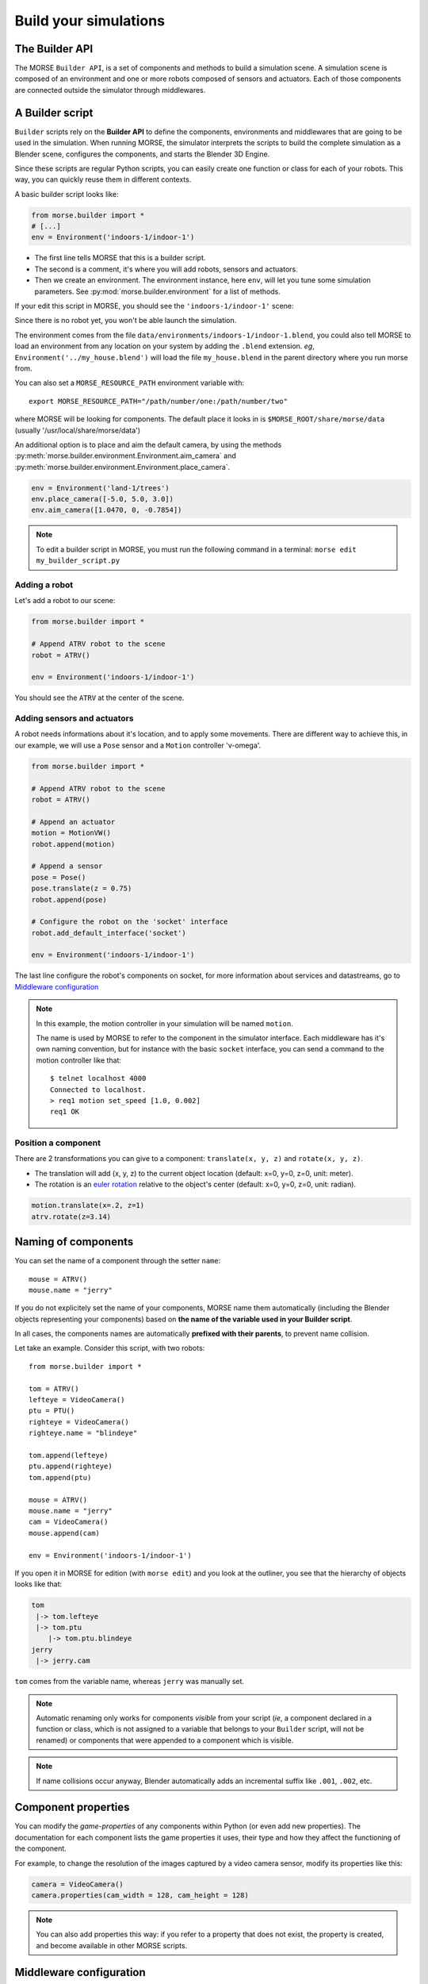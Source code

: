 Build your simulations
======================

The Builder API
---------------

The MORSE ``Builder API``, is a set of components and methods to build a simulation
scene. A simulation scene is composed of an environment and one or more robots
composed of sensors and actuators. Each of those components are connected outside
the simulator through middlewares.


A Builder script
----------------

``Builder`` scripts rely on the **Builder API** to define the
components, environments and middlewares that are going to be used in the
simulation. When running MORSE, the simulator interprets the scripts to build
the complete simulation as a Blender scene, configures the components, and starts
the Blender 3D Engine.

Since these scripts are regular Python scripts, you can easily create one
function or class for each of your robots. This way, you can quickly reuse them
in different contexts.

A basic builder script looks like:

.. code-block:: python

    from morse.builder import *
    # [...]
    env = Environment('indoors-1/indoor-1')

- The first line tells MORSE that this is a builder script.
- The second is a comment, it's where you will add robots, sensors and actuators.
- Then we create an environment. The environment instance, here ``env``, will let you
  tune some simulation parameters. See :py:mod:`morse.builder.environment` for a
  list of methods.

If your edit this script in MORSE, you should see the ``'indoors-1/indoor-1'``
scene:

.. image:: ../../media/builder/morse_builder_1empty.png
   :width: 400
   :align: center
.. MORSE Builder empty


Since there is no robot yet, you won't be able launch the simulation.

The environment comes from the file ``data/environments/indoors-1/indoor-1.blend``,
you could also tell MORSE to load an environment from any location on your system
by adding the ``.blend`` extension. *eg*, ``Environment('../my_house.blend')`` will
load the file ``my_house.blend`` in the parent directory where you run morse from.

You can also set a ``MORSE_RESOURCE_PATH`` environment variable with::

    export MORSE_RESOURCE_PATH="/path/number/one:/path/number/two"

where MORSE will be looking for components. The default place it looks in is
``$MORSE_ROOT/share/morse/data`` (usually '/usr/local/share/morse/data')

An additional option is to place and aim the default camera, by using the methods
:py:meth:`morse.builder.environment.Environment.aim_camera` and
:py:meth:`morse.builder.environment.Environment.place_camera`.

.. code-block:: python

    env = Environment('land-1/trees')
    env.place_camera([-5.0, 5.0, 3.0])
    env.aim_camera([1.0470, 0, -0.7854])

.. note::
    To edit a builder script in MORSE, you must run the following command in a
    terminal: ``morse edit my_builder_script.py``


Adding a robot
++++++++++++++

Let's add a robot to our scene:

.. code-block:: python

    from morse.builder import *

    # Append ATRV robot to the scene
    robot = ATRV()

    env = Environment('indoors-1/indoor-1')

.. image:: ../../media/builder/morse_builder_2robot.png
   :width: 400
   :align: center
.. MORSE Builder robot (ATRV)


You should see the ``ATRV`` at the center of the scene.


Adding sensors and actuators
++++++++++++++++++++++++++++

A robot needs informations about it's location, and to apply some movements.
There are different way to achieve this, in our example, we will use a ``Pose``
sensor and a ``Motion`` controller 'v-omega'.

.. code-block:: python

    from morse.builder import *

    # Append ATRV robot to the scene
    robot = ATRV()

    # Append an actuator
    motion = MotionVW()
    robot.append(motion)

    # Append a sensor
    pose = Pose()
    pose.translate(z = 0.75)
    robot.append(pose)

    # Configure the robot on the 'socket' interface
    robot.add_default_interface('socket')

    env = Environment('indoors-1/indoor-1')

The last line configure the robot's components on socket, for more information
about services and datastreams, go to `Middleware configuration`_


.. note::
    In this example, the motion controller in your simulation will be named
    ``motion``.

    The name is used by MORSE to refer to the component in the simulator
    interface. Each middleware has it's own naming convention, but for
    instance with the basic ``socket`` interface, you can send a command to
    the motion controller like that::

        $ telnet localhost 4000
        Connected to localhost.
        > req1 motion set_speed [1.0, 0.002]
        req1 OK


Position a component
++++++++++++++++++++

There are 2 transformations you can give to a component: ``translate(x, y, z)``
and ``rotate(x, y, z)``.

* The translation will add (x, y, z) to the current object location
  (default: x=0, y=0, z=0, unit: meter).
* The rotation is an `euler rotation
  <http://www.blender.org/documentation/blender_python_api_2_57_release/bpy.types.Object.html#bpy.types.Object.rotation_euler>`_
  relative to the object's center (default: x=0, y=0, z=0, unit: radian).

.. code-block:: python

    motion.translate(x=.2, z=1)
    atrv.rotate(z=3.14)



Naming of components
--------------------

You can set the name of a component through the setter ``name``::

    mouse = ATRV()
    mouse.name = "jerry"


If you do not explicitely set the name of your components, MORSE name them
automatically (including the Blender objects representing your components)
based on **the name of the variable used in your Builder script**.

In all cases, the components names are automatically **prefixed with their
parents**, to prevent name collision.

Let take an example. Consider this script, with two robots::

    from morse.builder import *

    tom = ATRV()
    lefteye = VideoCamera()
    ptu = PTU()
    righteye = VideoCamera()
    righteye.name = "blindeye"

    tom.append(lefteye)
    ptu.append(righteye)
    tom.append(ptu)

    mouse = ATRV()
    mouse.name = "jerry"
    cam = VideoCamera()
    mouse.append(cam)

    env = Environment('indoors-1/indoor-1')


If you open it in MORSE for edition (with ``morse edit``) and you look at the
outliner, you see that the hierarchy of objects looks like that:

.. code-block:: none

    tom
     |-> tom.lefteye
     |-> tom.ptu
        |-> tom.ptu.blindeye
    jerry
     |-> jerry.cam

``tom`` comes from the variable name, whereas ``jerry`` was manually set.

.. note::
    Automatic renaming only works for components *visible* from your script
    (*ie*, a component declared in a function or class, which is not assigned to
    a variable that belongs to your ``Builder`` script, will not be renamed) or
    components that were appended to a component which is visible.

.. note::
    If name collisions occur anyway, Blender automatically adds an incremental
    suffix like ``.001``, ``.002``, etc.


Component properties
--------------------

You can modify the *game-properties* of any components within Python
(or even add new properties). The documentation for each component
lists the game properties it uses, their type and how they affect
the functioning of the component.

For example, to change the resolution of the images captured by a
video camera sensor, modify its properties like this:

.. code-block:: python

    camera = VideoCamera()
    camera.properties(cam_width = 128, cam_height = 128)

.. note::
    You can also add properties this way: if you refer to a property that does
    not exist, the property is created, and become available in other MORSE
    scripts.


Middleware configuration
------------------------

For usual sensors and actuators, configuring a middleware to access the
component is as easy as::

    motion.add_stream('ros')

One component can be made accessible through several middleware by simply
calling again ``add_stream``::

    motion.add_stream('yarp')

You can check which sensors and actuators are supported by which middleware in
the :doc:`compatibility matrix <integration>`.

.. note::
    Sometimes, you will need to use a specific serialization method.
    This can be achieved by passing more parameters to ``add_stream``::

        motion.add_stream('ros', 'morse.middleware.ros.motion_vw.TwistReader')

    In that case, we instruct MORSE to use ROS with the ``TwistReader`` class
    defined in the ``morse.middleware.ros.motion_vw`` module.

.. note::
    Configuration for standard sensors and actuators are defined in
    the file ``src/morse/builder/data.py``.
